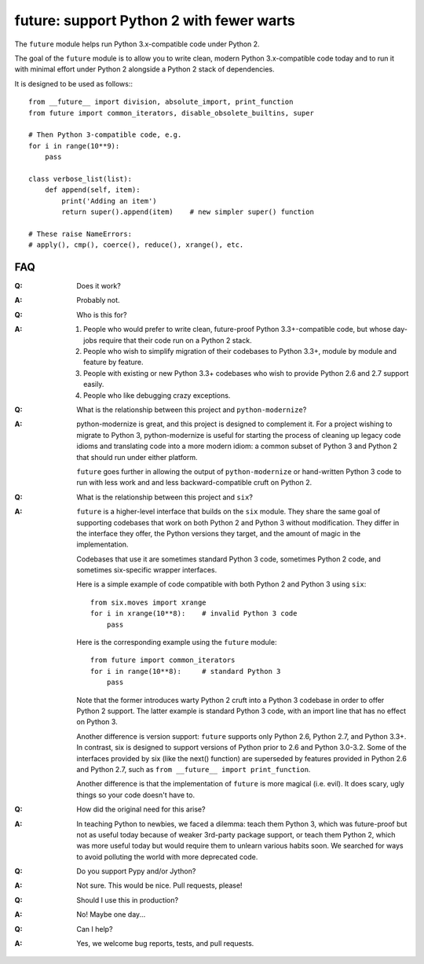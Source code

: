 
future: support Python 2 with fewer warts
=========================================

The ``future`` module helps run Python 3.x-compatible code under Python 2.

The goal of the ``future`` module is to allow you to write clean, modern Python
3.x-compatible code today and to run it with minimal effort under Python 2
alongside a Python 2 stack of dependencies.

It is designed to be used as follows:::

    from __future__ import division, absolute_import, print_function
    from future import common_iterators, disable_obsolete_builtins, super
    
    # Then Python 3-compatible code, e.g.
    for i in range(10**9):
        pass
    
    class verbose_list(list):
        def append(self, item):
            print('Adding an item')
            return super().append(item)    # new simpler super() function
    
    # These raise NameErrors:
    # apply(), cmp(), coerce(), reduce(), xrange(), etc.
    

FAQ
---


:Q: Does it work?

:A: Probably not.


:Q: Who is this for?

:A: 1. People who would prefer to write clean, future-proof Python
       3.3+-compatible code, but whose day-jobs require that their code run on a
       Python 2 stack.

    2. People who wish to simplify migration of their codebases to Python 3.3+,
       module by module and feature by feature.

    3. People with existing or new Python 3.3+ codebases who wish to provide
       Python 2.6 and 2.7 support easily.

    4. People who like debugging crazy exceptions.


:Q: What is the relationship between this project and ``python-modernize``?

:A: python-modernize is great, and this project is designed to complement it.
    For a project wishing to migrate to Python 3, python-modernize is useful for
    starting the process of cleaning up legacy code idioms and translating code
    into a more modern idiom: a common subset of Python 3 and Python 2 that
    should run under either platform.

    ``future`` goes further in allowing the output of ``python-modernize`` or
    hand-written Python 3 code to run with less work and and less
    backward-compatible cruft on Python 2.


:Q: What is the relationship between this project and ``six``?

:A: ``future`` is a higher-level interface that builds on the ``six`` module.
    They share the same goal of supporting codebases that work on both Python 2 and
    Python 3 without modification. They differ in the interface they offer, the
    Python versions they target, and the amount of magic in the implementation.
    
    Codebases that use it are sometimes standard Python 3 code, sometimes
    Python 2 code, and sometimes six-specific wrapper interfaces.
    
    Here is a simple example of code compatible with both Python 2 and Python 3
    using ``six``::
    
        from six.moves import xrange
        for i in xrange(10**8):    # invalid Python 3 code
            pass
    
    Here is the corresponding example using the ``future`` module::
    
        from future import common_iterators
        for i in range(10**8):     # standard Python 3
            pass
    
    Note that the former introduces warty Python 2 cruft into a Python 3 codebase
    in order to offer Python 2 support. The latter example is standard Python 3
    code, with an import line that has no effect on Python 3.
    
    Another difference is version support: ``future`` supports only Python 2.6,
    Python 2.7, and Python 3.3+. In contrast, six is designed to support versions
    of Python prior to 2.6 and Python 3.0-3.2. Some of the interfaces provided by
    six (like the next() function) are superseded by features provided in Python
    2.6 and Python 2.7, such as ``from __future__ import print_function``.
    
    Another difference is that the implementation of ``future`` is more magical
    (i.e. evil). It does scary, ugly things so your code doesn't have to.


:Q: How did the original need for this arise?

:A: In teaching Python to newbies, we faced a dilemma: teach them Python 3,
    which was future-proof but not as useful today because of weaker 3rd-party
    package support, or teach them Python 2, which was more useful today but would
    require them to unlearn various habits soon. We searched for ways to avoid
    polluting the world with more deprecated code.


:Q: Do you support Pypy and/or Jython?

:A: Not sure. This would be nice. Pull requests, please!


:Q: Should I use this in production?

:A: No! Maybe one day...


:Q: Can I help?

:A: Yes, we welcome bug reports, tests, and pull requests.

